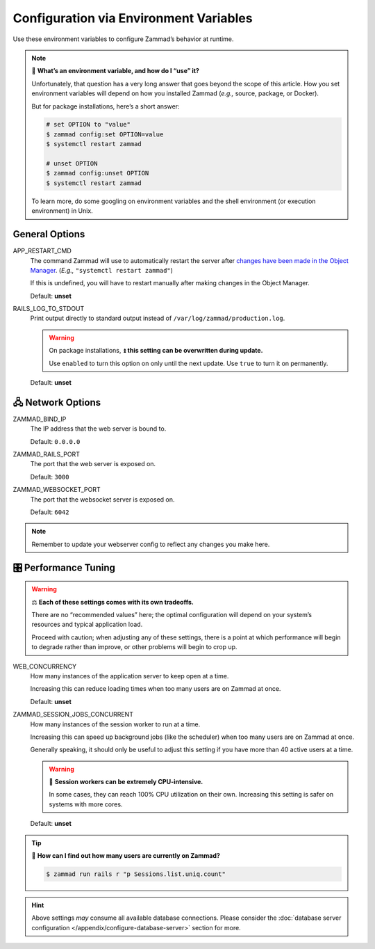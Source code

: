 Configuration via Environment Variables
***************************************

Use these environment variables to configure Zammad’s behavior at runtime.

.. note:: 🙋 **What’s an environment variable, and how do I “use” it?**

   Unfortunately, that question has a very long answer
   that goes beyond the scope of this article.
   How you set environment variables will depend on how you installed Zammad
   (*e.g.,* source, package, or Docker).

   But for package installations, here’s a short answer:

   .. code-block:: sh

      # set OPTION to "value"
      $ zammad config:set OPTION=value
      $ systemctl restart zammad

      # unset OPTION
      $ zammad config:unset OPTION
      $ systemctl restart zammad

   To learn more, do some googling on environment variables
   and the shell environment (or execution environment) in Unix.

General Options
===============

APP_RESTART_CMD
   The command Zammad will use to automatically restart the server
   after `changes have been made in the Object Manager
   <https://admin-docs.zammad.org/en/latest/system/objects.html>`_.
   (*E.g.,* ``"systemctl restart zammad"``)

   If this is undefined, you will have to restart manually
   after making changes in the Object Manager.

   Default: **unset**

RAILS_LOG_TO_STDOUT
   Print output directly to standard output
   instead of ``/var/log/zammad/production.log``.

   .. warning:: On package installations, ⏫ **this setting can be overwritten during update.**

      Use ``enabled`` to turn this option on only until the next update.
      Use ``true`` to turn it on permanently.

   Default: **unset**

.. _network_options:

🖧 Network Options
=================

ZAMMAD_BIND_IP
   The IP address that the web server is bound to.

   Default: ``0.0.0.0``

ZAMMAD_RAILS_PORT
   The port that the web server is exposed on.

   Default: ``3000``

ZAMMAD_WEBSOCKET_PORT
   The port that the websocket server is exposed on.

   Default: ``6042``

.. note:: Remember to update your webserver config to reflect any changes you make here.

.. _performance_tuning:

🎛️ Performance Tuning
=====================

.. warning:: ⚖️ **Each of these settings comes with its own tradeoffs.**

   There are no “recommended values” here;
   the optimal configuration will depend on
   your system’s resources and typical application load.

   Proceed with caution; when adjusting any of these settings,
   there is a point at which performance will begin to degrade rather than improve,
   or other problems will begin to crop up.

WEB_CONCURRENCY
   How many instances of the application server to keep open at a time.

   Increasing this can reduce loading times
   when too many users are on Zammad at once.

   Default: **unset**

ZAMMAD_SESSION_JOBS_CONCURRENT
   How many instances of the session worker to run at a time.

   Increasing this can speed up background jobs (like the scheduler)
   when too many users are on Zammad at once.

   Generally speaking, it should only be useful to adjust this setting
   if you have more than 40 active users at a time.

   .. warning:: 🥵 **Session workers can be extremely CPU-intensive.**

      In some cases, they can reach 100% CPU utilization on their own.
      Increasing this setting is safer on systems with more cores.

   Default: **unset**

.. tip:: 🤔 **How can I find out how many users are currently on Zammad?**

   .. code-block:: sh

      $ zammad run rails r "p Sessions.list.uniq.count" 

.. hint::

   Above settings *may* consume all available database connections. Please consider the 
   :doc:`database server configuration </appendix/configure-database-server>` 
   section for more.
